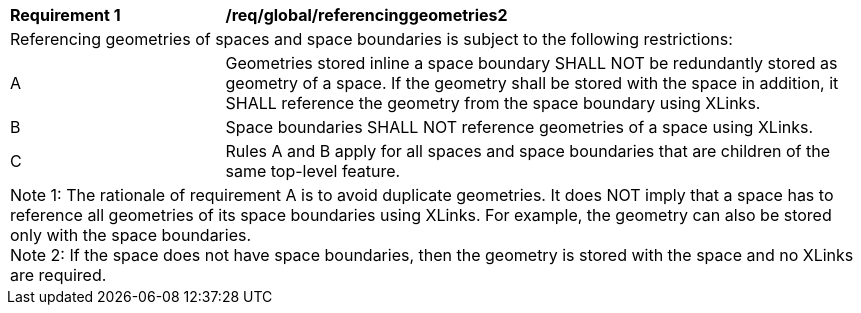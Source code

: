 [[req_global_referencinggeometries2]]
[width="100%",cols="2,6"]
|===
^|*Requirement  {counter:req-id}* |*/req/global/referencinggeometries2*
2+|Referencing geometries of spaces and space boundaries is subject to the following restrictions:
^|A |Geometries stored inline a space boundary SHALL NOT be redundantly stored as geometry of a space. If the geometry shall be stored with the space in addition, it SHALL reference the geometry from the space boundary using XLinks.
^|B |Space boundaries SHALL NOT reference geometries of a space using XLinks.
^|C |Rules A and B apply for all spaces and space boundaries that are children of the same top-level feature.
2+|Note 1: The rationale of requirement A is to avoid duplicate geometries. It does NOT imply that a space has to reference all geometries of its space boundaries using XLinks. For example, the geometry can also be stored only with the space boundaries. +
Note 2: If the space does not have space boundaries, then the geometry is stored with the space and no XLinks are required.
|===
